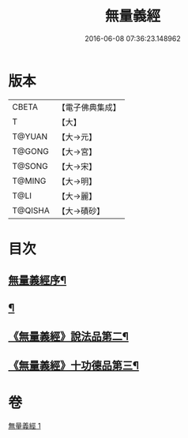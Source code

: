 #+TITLE: 無量義經 
#+DATE: 2016-06-08 07:36:23.148962

* 版本
 |     CBETA|【電子佛典集成】|
 |         T|【大】     |
 |    T@YUAN|【大→元】   |
 |    T@GONG|【大→宮】   |
 |    T@SONG|【大→宋】   |
 |    T@MING|【大→明】   |
 |      T@LI|【大→麗】   |
 |   T@QISHA|【大→磧砂】  |

* 目次
** [[file:KR6d0118_001.txt::001-0383b15][無量義經序¶]]
** [[file:KR6d0118_001.txt::001-0384a23][¶]]
** [[file:KR6d0118_001.txt::001-0385b23][《無量義經》說法品第二¶]]
** [[file:KR6d0118_001.txt::001-0387a17][《無量義經》十功德品第三¶]]

* 卷
[[file:KR6d0118_001.txt][無量義經 1]]

